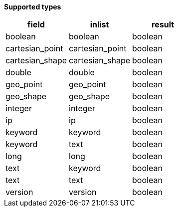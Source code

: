 // This is generated by ESQL's AbstractFunctionTestCase. Do no edit it. See ../README.md for how to regenerate it.

*Supported types*

[%header.monospaced.styled,format=dsv,separator=|]
|===
field | inlist | result
boolean | boolean | boolean
cartesian_point | cartesian_point | boolean
cartesian_shape | cartesian_shape | boolean
double | double | boolean
geo_point | geo_point | boolean
geo_shape | geo_shape | boolean
integer | integer | boolean
ip | ip | boolean
keyword | keyword | boolean
keyword | text | boolean
long | long | boolean
text | keyword | boolean
text | text | boolean
version | version | boolean
|===
